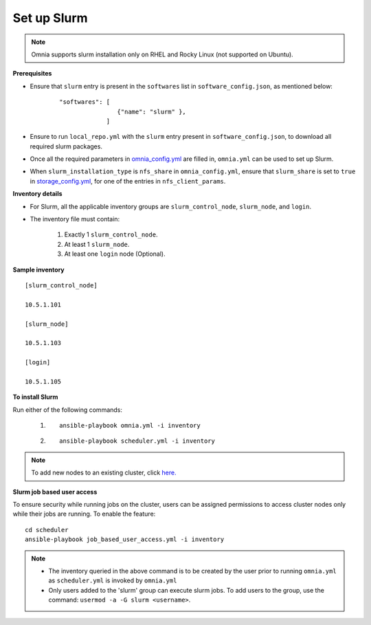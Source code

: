 Set up Slurm
==============

.. note:: Omnia supports slurm installation only on RHEL and Rocky Linux (not supported on Ubuntu).

**Prerequisites**

* Ensure that ``slurm`` entry is present in the ``softwares`` list in ``software_config.json``, as mentioned below:
    ::

        "softwares": [
                        {"name": "slurm" },
                     ]

* Ensure to run ``local_repo.yml`` with the ``slurm`` entry present in ``software_config.json``, to download all required slurm packages.

* Once all the required parameters in `omnia_config.yml <../schedulerinputparams.html#id13>`_ are filled in, ``omnia.yml`` can be used to set up Slurm.

* When ``slurm_installation_type`` is ``nfs_share`` in ``omnia_config.yml``, ensure that ``slurm_share`` is set to ``true`` in `storage_config.yml <../schedulerinputparams.html#id17>`_, for one of the entries in ``nfs_client_params``.


**Inventory details**

* For Slurm, all the applicable inventory groups are ``slurm_control_node``, ``slurm_node``, and ``login``.

* The inventory file must contain:

    1. Exactly 1 ``slurm_control_node``.
    2. At least 1 ``slurm_node``.
    3. At least one ``login`` node (Optional).

**Sample inventory**
::

    [slurm_control_node]

    10.5.1.101

    [slurm_node]

    10.5.1.103

    [login]

    10.5.1.105

**To install Slurm**

Run either of the following commands:

    1. ::

            ansible-playbook omnia.yml -i inventory

    2. ::

            ansible-playbook scheduler.yml -i inventory

.. note:: To add new nodes to an existing cluster, click `here. <../../../Maintenance/addnode.html>`_

**Slurm job based user access**

To ensure security while running jobs on the cluster, users can be assigned permissions to access cluster  nodes only while their jobs are running. To enable the feature: ::

    cd scheduler
    ansible-playbook job_based_user_access.yml -i inventory

.. note::

    * The inventory queried in the above command is to be created by the user prior to running ``omnia.yml`` as ``scheduler.yml`` is invoked by ``omnia.yml``

    * Only users added to the 'slurm' group can execute slurm jobs. To add users to the group, use the command: ``usermod -a -G slurm <username>``.
